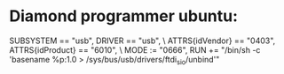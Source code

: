 * Diamond programmer ubuntu:

SUBSYSTEM == "usb", DRIVER == "usb", \
                    ATTRS{idVendor} == "0403", ATTRS{idProduct} == "6010", \
                    MODE := "0666", RUN += "/bin/sh -c 'basename %p:1.0 > /sys/bus/usb/drivers/ftdi_sio/unbind'"
		    
